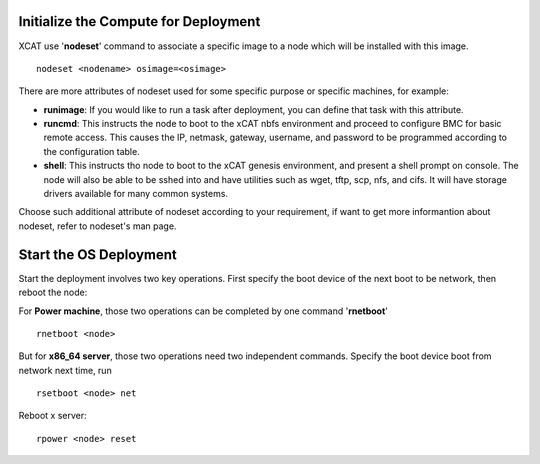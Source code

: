 .. _deploy_os:

Initialize the Compute for Deployment
=====================================

XCAT use '**nodeset**' command to associate a specific image to a node which will be installed with this image.
::
    nodeset <nodename> osimage=<osimage>
	

There are more attributes of nodeset used for some specific purpose or specific machines, for example:

* **runimage**: If you would like to run a task after deployment, you can define that task with this attribute.
* **runcmd**: This instructs the node to boot to the xCAT nbfs environment and proceed to configure BMC for basic remote access.  This causes the IP, netmask, gateway, username, and password to be programmed according to the configuration table.
* **shell**: This instructs tho node to boot to the xCAT genesis environment, and present a shell prompt on console.  The node will also be able to be sshed into and have utilities such as wget, tftp, scp, nfs, and cifs.  It will have storage drivers available for many common systems.

Choose such additional attribute of nodeset according to your requirement, if want to get more informantion about nodeset, refer to nodeset's man page.

Start the OS Deployment
=======================

Start the deployment involves two key operations. First specify the boot device of the next boot to be network, then reboot the node:

For **Power machine**, those two operations can be completed by one command '**rnetboot**'
::
    rnetboot <node>

But for **x86_64 server**, those two operations need two independent commands.
Specify the boot device boot from network next time, run	
::
    rsetboot <node> net

Reboot x server:
::
    rpower <node> reset

	

